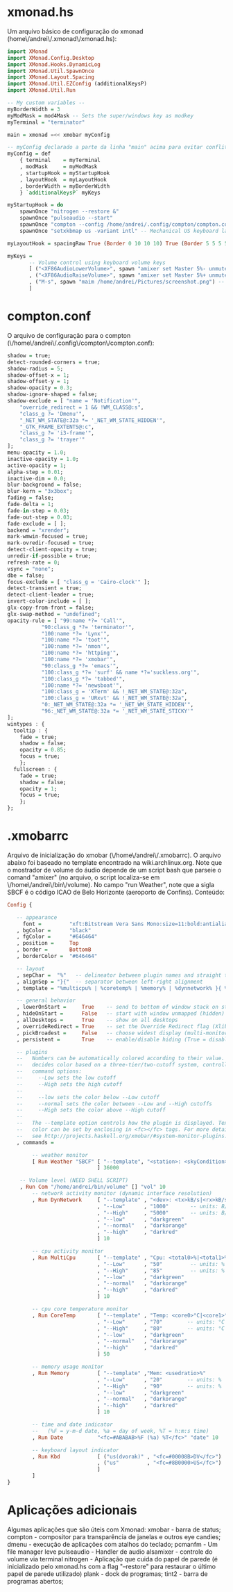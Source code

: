 * xmonad.hs

Um arquivo básico de configuração do xmonad (home\/andrei\/.xmonad\/xmonad.hs):
#+begin_src haskell
import XMonad
import XMonad.Config.Desktop
import XMonad.Hooks.DynamicLog
import XMonad.Util.SpawnOnce
import XMonad.Layout.Spacing
import XMonad.Util.EZConfig (additionalKeysP)
import XMonad.Util.Run

-- My custom variables --
myBorderWidth = 3
myModMask = mod4Mask -- Sets the super/windows key as modkey
myTerminal = "terminator"

main = xmonad =<< xmobar myConfig

-- myConfig declarado a parte da linha "main" acima para evitar conflito com o "xmobar"
myConfig = def
    { terminal    = myTerminal
    , modMask     = myModMask
    , startupHook = myStartupHook
    , layoutHook  = myLayoutHook
    , borderWidth = myBorderWidth
    } `additionalKeysP` myKeys

myStartupHook = do
    spawnOnce "nitrogen --restore &"
    spawnOnce "pulseaudio --start"
    spawnOnce "compton --config /home/andrei/.config/compton/compton.config"
    spawnOnce "setxkbmap us -variant intl" -- Mechanical US keyboard layout

myLayoutHook = spacingRaw True (Border 0 10 10 10) True (Border 5 5 5 5) True $ layoutHook def

myKeys = 
       -- Volume control using keyboard volume keys
       [ ("<XF86AudioLowerVolume>", spawn "amixer set Master 5%- unmute")
       , ("<XF86AudioRaiseVolume>", spawn "amixer set Master 5%+ unmute")
       , ("M-s", spawn "maim /home/andrei/Pictures/screenshot.png") -- Take screenshot and store it
       ]
#+end_src
* compton.conf

O arquivo de configuração para o compton (\/home\/andrei\/.config\/compton\/compton.conf):
#+begin_src haskell
shadow = true;
detect-rounded-corners = true;
shadow-radius = 5;
shadow-offset-x = 1;
shadow-offset-y = 1;
shadow-opacity = 0.3;
shadow-ignore-shaped = false;
shadow-exclude = [ "name = 'Notification'",
    "override_redirect = 1 && !WM_CLASS@:s",
    "class_g ?= 'Dmenu'",
    "_NET_WM_STATE@:32a *= '_NET_WM_STATE_HIDDEN'",
    "_GTK_FRAME_EXTENTS@:c",
    "class_g ?= 'i3-frame'",
    "class_g ?= 'trayer'"
];
menu-opacity = 1.0;
inactive-opacity = 1.0;
active-opacity = 1;
alpha-step = 0.01;
inactive-dim = 0.0;
blur-background = false;
blur-kern = "3x3box";
fading = false;
fade-delta = 1;
fade-in-step = 0.03;
fade-out-step = 0.03;
fade-exclude = [ ];
backend = "xrender";
mark-wmwin-focused = true;
mark-ovredir-focused = true;
detect-client-opacity = true;
unredir-if-possible = true;
refresh-rate = 0;
vsync = "none";
dbe = false;
focus-exclude = [ "class_g = 'Cairo-clock'" ];
detect-transient = true;
detect-client-leader = true;
invert-color-include = [ ];
glx-copy-from-front = false;
glx-swap-method = "undefined";
opacity-rule = [ "99:name *?= 'Call'",
	       "90:class_g *?= 'terminator'",
	       "100:name *?= 'Lynx'",
	       "100:name *?= 'toot'",
	       "100:name *?= 'nmon'",
	       "100:name *?= 'httping'",
	       "100:name *?= 'xmobar'",
	       "90:class_g *?= 'emacs'",
	       "100:class_g *?= 'surf' && name *?='suckless.org'",
	       "100:class_g *?= 'tabbed'",
	       "100:name *?= 'newsboat'",
	       "100:class_g = 'XTerm' && !_NET_WM_STATE@:32a",
	       "100:class_g = 'URxvt' && !_NET_WM_STATE@:32a",
	       "0:_NET_WM_STATE@:32a *= '_NET_WM_STATE_HIDDEN'",
	       "96:_NET_WM_STATE@:32a *= '_NET_WM_STATE_STICKY'"
];
wintypes : {
  tooltip : {
    fade = true;
    shadow = false;
    opacity = 0.85;
    focus = true;
    };  
  fullscreen : {
    fade = true;
    shadow = false;
    opacity = 1;
    focus = true;
    };
};
#+end_src
* .xmobarrc

Arquivo de inicialização do xmobar (\/home\/andrei\/.xmobarrc). O arquivo abaixo foi baseado no template encontrado na wiki.archlinux.org.
Note que o mostrador de volume do áudio depende de um script bash que parseie o comand "amixer" (no arquivo, o script localiza-se em \/home\/andrei\/bin\/volume). 
No campo "run Weather", note que a sigla SBCF é o código ICAO de Belo Horizonte (aeroporto de Confins). Conteúdo:
#+begin_src haskell
Config { 

   -- appearance
     font =         "xft:Bitstream Vera Sans Mono:size=11:bold:antialias=true"
   , bgColor =      "black"
   , fgColor =      "#646464"
   , position =     Top
   , border =       BottomB
   , borderColor =  "#646464"

   -- layout
   , sepChar =  "%"   -- delineator between plugin names and straight text
   , alignSep = "}{"  -- separator between left-right alignment
   , template = "%multicpu% | %coretemp% | %memory% | %dynnetwork% }{ %vol% | %SBCF% | %date% || %kbd% "

   -- general behavior
   , lowerOnStart =     True    -- send to bottom of window stack on start
   , hideOnStart =      False   -- start with window unmapped (hidden)
   , allDesktops =      True    -- show on all desktops
   , overrideRedirect = True    -- set the Override Redirect flag (Xlib)
   , pickBroadest =     False   -- choose widest display (multi-monitor)
   , persistent =       True    -- enable/disable hiding (True = disabled)

   -- plugins
   --   Numbers can be automatically colored according to their value. xmobar
   --   decides color based on a three-tier/two-cutoff system, controlled by
   --   command options:
   --     --Low sets the low cutoff
   --     --High sets the high cutoff
   --
   --     --low sets the color below --Low cutoff
   --     --normal sets the color between --Low and --High cutoffs
   --     --High sets the color above --High cutoff
   --
   --   The --template option controls how the plugin is displayed. Text
   --   color can be set by enclosing in <fc></fc> tags. For more details
   --   see http://projects.haskell.org/xmobar/#system-monitor-plugins.
   , commands = 

        -- weather monitor
        [ Run Weather "SBCF" [ "--template", "<station>: <skyCondition> | <fc=#4682B4><tempC></fc>°C | <fc=#4682B4><rh></fc>%"
                             ] 36000

	-- Volume level (NEED SHELL SCRIPT)
	, Run Com "/home/andrei/bin/volume" [] "vol" 10
        -- network activity monitor (dynamic interface resolution)
        , Run DynNetwork     [ "--template" , "<dev>: <tx>kB/s|<rx>kB/s"
                             , "--Low"      , "1000"       -- units: B/s
                             , "--High"     , "5000"       -- units: B/s
                             , "--low"      , "darkgreen"
                             , "--normal"   , "darkorange"
                             , "--high"     , "darkred"
                             ] 10

        -- cpu activity monitor
        , Run MultiCpu       [ "--template" , "Cpu: <total0>%|<total1>%"
                             , "--Low"      , "50"         -- units: %
                             , "--High"     , "85"         -- units: %
                             , "--low"      , "darkgreen"
                             , "--normal"   , "darkorange"
                             , "--high"     , "darkred"
                             ] 10

        -- cpu core temperature monitor
        , Run CoreTemp       [ "--template" , "Temp: <core0>°C|<core1>°C"
                             , "--Low"      , "70"        -- units: °C
                             , "--High"     , "80"        -- units: °C
                             , "--low"      , "darkgreen"
                             , "--normal"   , "darkorange"
                             , "--high"     , "darkred"
                             ] 50
                          
        -- memory usage monitor
        , Run Memory         [ "--template" ,"Mem: <usedratio>%"
                             , "--Low"      , "20"        -- units: %
                             , "--High"     , "90"        -- units: %
                             , "--low"      , "darkgreen"
                             , "--normal"   , "darkorange"
                             , "--high"     , "darkred"
                             ] 10

        -- time and date indicator 
        --   (%F = y-m-d date, %a = day of week, %T = h:m:s time)
        , Run Date           "<fc=#ABABAB>%F (%a) %T</fc>" "date" 10

        -- keyboard layout indicator
        , Run Kbd            [ ("us(dvorak)" , "<fc=#00008B>DV</fc>")
                             , ("us"         , "<fc=#8B0000>US</fc>")
                             ]
        ]
}
#+end_src
* Aplicações adicionais

Algumas aplicações que são úteis com Xmonad:
xmobar - barra de status;
compton - compositor para transparência de janelas e outros eye candies;
dmenu - execução de aplicações com atalhos do teclado;
pcmanfm - Um file manager leve
pulseaudio - Handler de audio
alsamixer - controle do volume via terminal
nitrogen - Aplicação que cuida do papel de parede (é inicializado pelo xmonad.hs com a flag "--restore" para restaurar o último papel de parede utilizado)
plank - dock de programas;
tint2 - barra de programas abertos;
